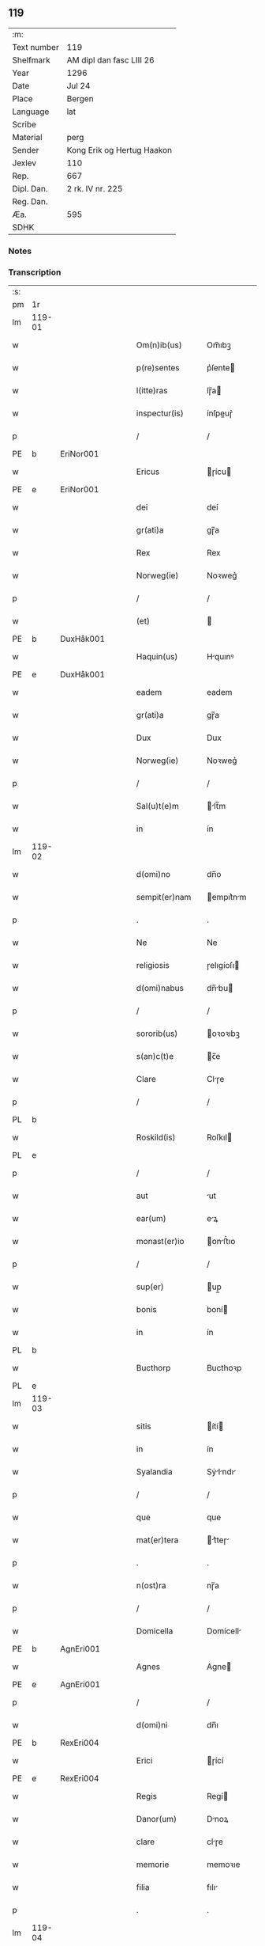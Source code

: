 ** 119
| :m:         |                            |
| Text number | 119                        |
| Shelfmark   | AM dipl dan fasc LIII 26   |
| Year        | 1296                       |
| Date        | Jul 24                     |
| Place       | Bergen                     |
| Language    | lat                        |
| Scribe      |                            |
| Material    | perg                       |
| Sender      | Kong Erik og Hertug Haakon |
| Jexlev      | 110                        |
| Rep.        | 667                        |
| Dipl. Dan.  | 2 rk. IV nr. 225           |
| Reg. Dan.   |                            |
| Æa.         | 595                        |
| SDHK        |                            |

*** Notes


*** Transcription
| :s: |        |   |   |   |   |                  |            |   |   |   |   |     |   |   |   |               |
| pm  | 1r     |   |   |   |   |                  |            |   |   |   |   |     |   |   |   |               |
| lm  | 119-01 |   |   |   |   |                  |            |   |   |   |   |     |   |   |   |               |
| w   |        |   |   |   |   | Om(n)ib(us)      | Om̅ıbꝫ      |   |   |   |   | lat |   |   |   |        119-01 |
| w   |        |   |   |   |   | p(re)sentes      | p͛ſente    |   |   |   |   | lat |   |   |   |        119-01 |
| w   |        |   |   |   |   | l(itte)ras       | lɼ̅a       |   |   |   |   | lat |   |   |   |        119-01 |
| w   |        |   |   |   |   | inspectur(is)    | ínſpeuɼ͛   |   |   |   |   | lat |   |   |   |        119-01 |
| p   |        |   |   |   |   | /                | /          |   |   |   |   | lat |   |   |   |        119-01 |
| PE  | b      | EriNor001  |   |   |   |                  |            |   |   |   |   |     |   |   |   |               |
| w   |        |   |   |   |   | Ericus           | ɼícu     |   |   |   |   | lat |   |   |   |        119-01 |
| PE  | e      | EriNor001  |   |   |   |                  |            |   |   |   |   |     |   |   |   |               |
| w   |        |   |   |   |   | dei              | deí        |   |   |   |   | lat |   |   |   |        119-01 |
| w   |        |   |   |   |   | gr(ati)a         | gɼ̅a        |   |   |   |   | lat |   |   |   |        119-01 |
| w   |        |   |   |   |   | Rex              | Rex        |   |   |   |   | lat |   |   |   |        119-01 |
| w   |        |   |   |   |   | Norweg(ie)       | Noꝛweg͛     |   |   |   |   | lat |   |   |   |        119-01 |
| p   |        |   |   |   |   | /                | /          |   |   |   |   | lat |   |   |   |        119-01 |
| w   |        |   |   |   |   | (et)             |           |   |   |   |   | lat |   |   |   |        119-01 |
| PE  | b      | DuxHåk001  |   |   |   |                  |            |   |   |   |   |     |   |   |   |               |
| w   |        |   |   |   |   | Haquin(us)       | Hquınꝰ    |   |   |   |   | lat |   |   |   |        119-01 |
| PE  | e      | DuxHåk001  |   |   |   |                  |            |   |   |   |   |     |   |   |   |               |
| w   |        |   |   |   |   | eadem            | eadem      |   |   |   |   | lat |   |   |   |        119-01 |
| w   |        |   |   |   |   | gr(ati)a         | gɼ̅a        |   |   |   |   | lat |   |   |   |        119-01 |
| w   |        |   |   |   |   | Dux              | Dux        |   |   |   |   | lat |   |   |   |        119-01 |
| w   |        |   |   |   |   | Norweg(ie)       | Noꝛweg͛     |   |   |   |   | lat |   |   |   |        119-01 |
| p   |        |   |   |   |   | /                | /          |   |   |   |   | lat |   |   |   |        119-01 |
| w   |        |   |   |   |   | Sal(u)t(e)m      | lt̅m      |   |   |   |   | lat |   |   |   |        119-01 |
| w   |        |   |   |   |   | in               | ín         |   |   |   |   | lat |   |   |   |        119-01 |
| lm  | 119-02 |   |   |   |   |                  |            |   |   |   |   |     |   |   |   |               |
| w   |        |   |   |   |   | d(omi)no         | dn̅o        |   |   |   |   | lat |   |   |   |        119-02 |
| w   |        |   |   |   |   | sempit(er)nam    | empıt͛nm  |   |   |   |   | lat |   |   |   |        119-02 |
| p   |        |   |   |   |   | .                | .          |   |   |   |   | lat |   |   |   |        119-02 |
| w   |        |   |   |   |   | Ne               | Ne         |   |   |   |   | lat |   |   |   |        119-02 |
| w   |        |   |   |   |   | religiosis       | ɼelıgíoſı |   |   |   |   | lat |   |   |   |        119-02 |
| w   |        |   |   |   |   | d(omi)nabus      | dn̅bu     |   |   |   |   | lat |   |   |   |        119-02 |
| p   |        |   |   |   |   | /                | /          |   |   |   |   | lat |   |   |   |        119-02 |
| w   |        |   |   |   |   | sororib(us)      | oꝛoꝛıbꝫ   |   |   |   |   | lat |   |   |   |        119-02 |
| w   |        |   |   |   |   | s(an)c(t)e       | c̅e        |   |   |   |   | lat |   |   |   |        119-02 |
| w   |        |   |   |   |   | Clare            | Clɼe      |   |   |   |   | lat |   |   |   |        119-02 |
| p   |        |   |   |   |   | /                | /          |   |   |   |   | lat |   |   |   |        119-02 |
| PL  | b      |   |   |   |   |                  |            |   |   |   |   |     |   |   |   |               |
| w   |        |   |   |   |   | Roskild(is)      | Roſkıl    |   |   |   |   | lat |   |   |   |        119-02 |
| PL  | e      |   |   |   |   |                  |            |   |   |   |   |     |   |   |   |               |
| p   |        |   |   |   |   | /                | /          |   |   |   |   | lat |   |   |   |        119-02 |
| w   |        |   |   |   |   | aut              | ut        |   |   |   |   | lat |   |   |   |        119-02 |
| w   |        |   |   |   |   | ear(um)          | eꝝ        |   |   |   |   | lat |   |   |   |        119-02 |
| w   |        |   |   |   |   | monast(er)io     | onﬅ͛ıo    |   |   |   |   | lat |   |   |   |        119-02 |
| p   |        |   |   |   |   | /                | /          |   |   |   |   | lat |   |   |   |        119-02 |
| w   |        |   |   |   |   | sup(er)          | up̲        |   |   |   |   | lat |   |   |   |        119-02 |
| w   |        |   |   |   |   | bonis            | boní      |   |   |   |   | lat |   |   |   |        119-02 |
| w   |        |   |   |   |   | in               | ín         |   |   |   |   | lat |   |   |   |        119-02 |
| PL  | b      |   |   |   |   |                  |            |   |   |   |   |     |   |   |   |               |
| w   |        |   |   |   |   | Bucthorp         | Bucthoꝛp   |   |   |   |   | dan |   |   |   |        119-02 |
| PL  | e      |   |   |   |   |                  |            |   |   |   |   |     |   |   |   |               |
| lm  | 119-03 |   |   |   |   |                  |            |   |   |   |   |     |   |   |   |               |
| w   |        |   |   |   |   | sitis            | ítí      |   |   |   |   | lat |   |   |   |        119-03 |
| w   |        |   |   |   |   | in               | ín         |   |   |   |   | lat |   |   |   |        119-03 |
| w   |        |   |   |   |   | Syalandia        | Sẏlndı  |   |   |   |   | lat |   |   |   |        119-03 |
| p   |        |   |   |   |   | /                | /          |   |   |   |   | lat |   |   |   |        119-03 |
| w   |        |   |   |   |   | que              | que        |   |   |   |   | lat |   |   |   |        119-03 |
| w   |        |   |   |   |   | mat(er)tera      | t͛teɼ    |   |   |   |   | lat |   |   |   |        119-03 |
| p   |        |   |   |   |   | .                | .          |   |   |   |   | lat |   |   |   |        119-03 |
| w   |        |   |   |   |   | n(ost)ra         | nɼ̅a        |   |   |   |   | lat |   |   |   |        119-03 |
| p   |        |   |   |   |   | /                | /          |   |   |   |   | lat |   |   |   |        119-03 |
| w   |        |   |   |   |   | Domicella        | Domícell  |   |   |   |   | lat |   |   |   |        119-03 |
| PE  | b      | AgnEri001  |   |   |   |                  |            |   |   |   |   |     |   |   |   |               |
| w   |        |   |   |   |   | Agnes            | Agne      |   |   |   |   | lat |   |   |   |        119-03 |
| PE  | e      | AgnEri001  |   |   |   |                  |            |   |   |   |   |     |   |   |   |               |
| p   |        |   |   |   |   | /                | /          |   |   |   |   | lat |   |   |   |        119-03 |
| w   |        |   |   |   |   | d(omi)ni         | dn̅ı        |   |   |   |   | lat |   |   |   |        119-03 |
| PE  | b      | RexEri004  |   |   |   |                  |            |   |   |   |   |     |   |   |   |               |
| w   |        |   |   |   |   | Erici            | ɼící      |   |   |   |   | lat |   |   |   |        119-03 |
| PE  | e      | RexEri004  |   |   |   |                  |            |   |   |   |   |     |   |   |   |               |
| w   |        |   |   |   |   | Regis            | Regí      |   |   |   |   | lat |   |   |   |        119-03 |
| w   |        |   |   |   |   | Danor(um)        | Dnoꝝ      |   |   |   |   | lat |   |   |   |        119-03 |
| w   |        |   |   |   |   | clare            | clɼe      |   |   |   |   | lat |   |   |   |        119-03 |
| w   |        |   |   |   |   | memorie          | memoꝛıe    |   |   |   |   | lat |   |   |   |        119-03 |
| w   |        |   |   |   |   | filia            | fılı      |   |   |   |   | lat |   |   |   |        119-03 |
| p   |        |   |   |   |   | .                | .          |   |   |   |   | lat |   |   |   |        119-03 |
| lm  | 119-04 |   |   |   |   |                  |            |   |   |   |   |     |   |   |   |               |
| w   |        |   |   |   |   | ip(s)is          | ıp̅ı       |   |   |   |   | lat |   |   |   |        119-04 |
| w   |        |   |   |   |   | sororib(us)      | ſoꝛoꝛıbꝫ   |   |   |   |   | lat |   |   |   |        119-04 |
| w   |        |   |   |   |   | (et)             |           |   |   |   |   | lat |   |   |   |        119-04 |
| w   |        |   |   |   |   | ear(um)          | eꝝ        |   |   |   |   | lat |   |   |   |        119-04 |
| w   |        |   |   |   |   | monast(er)io     | onﬅ͛ıo    |   |   |   |   | lat |   |   |   |        119-04 |
| p   |        |   |   |   |   | /                | /          |   |   |   |   | lat |   |   |   |        119-04 |
| w   |        |   |   |   |   | p(ro)            | ꝓ          |   |   |   |   | lat |   |   |   |        119-04 |
| w   |        |   |   |   |   | a(n)i(m)e        | ı̅e        |   |   |   |   | lat |   |   |   |        119-04 |
| w   |        |   |   |   |   | sue              | ue        |   |   |   |   | lat |   |   |   |        119-04 |
| p   |        |   |   |   |   | /                | /          |   |   |   |   | lat |   |   |   |        119-04 |
| w   |        |   |   |   |   | suor(um)q(ue)    | uoꝝqꝫ     |   |   |   |   | lat |   |   |   |        119-04 |
| w   |        |   |   |   |   | p(ro)genitor(um) | ꝓgenítoꝝ   |   |   |   |   | lat |   |   |   |        119-04 |
| p   |        |   |   |   |   | /                | /          |   |   |   |   | lat |   |   |   |        119-04 |
| w   |        |   |   |   |   | remedio          | ɼemedío    |   |   |   |   | lat |   |   |   |        119-04 |
| w   |        |   |   |   |   | contulit         | contulıt   |   |   |   |   | lat |   |   |   |        119-04 |
| w   |        |   |   |   |   | (et)             |           |   |   |   |   | lat |   |   |   |        119-04 |
| w   |        |   |   |   |   | p(er)            | p̲          |   |   |   |   | lat |   |   |   |        119-04 |
| w   |        |   |   |   |   | scotac(i)o(n)em  | ſcotc̅oem  |   |   |   |   | lat |   |   |   |        119-04 |
| w   |        |   |   |   |   | assignauit       | ſſıgnuít |   |   |   |   | lat |   |   |   |        119-04 |
| p   |        |   |   |   |   | /                | /          |   |   |   |   | lat |   |   |   |        119-04 |
| w   |        |   |   |   |   | iure             | íuɼe       |   |   |   |   | lat |   |   |   |        119-04 |
| lm  | 119-05 |   |   |   |   |                  |            |   |   |   |   |     |   |   |   |               |
| w   |        |   |   |   |   | p(er)petuo       | p̲petuo     |   |   |   |   | lat |   |   |   |        119-05 |
| w   |        |   |   |   |   | possidenda       | poſſıdend |   |   |   |   | lat |   |   |   |        119-05 |
| p   |        |   |   |   |   | /                | /          |   |   |   |   | lat |   |   |   |        119-05 |
| w   |        |   |   |   |   | possit           | poſſít     |   |   |   |   | lat |   |   |   |        119-05 |
| w   |        |   |   |   |   | aliq(ua)         | alıq      |   |   |   |   | lat |   |   |   |        119-05 |
| w   |        |   |   |   |   | calu(m)pnia      | clu̅pnı   |   |   |   |   | lat |   |   |   |        119-05 |
| w   |        |   |   |   |   | p(er)            | p̲          |   |   |   |   | lat |   |   |   |        119-05 |
| w   |        |   |   |   |   | n(ost)ros        | nɼ̅o       |   |   |   |   | lat |   |   |   |        119-05 |
| w   |        |   |   |   |   | heredes          | heɼede    |   |   |   |   | lat |   |   |   |        119-05 |
| p   |        |   |   |   |   | /                | /          |   |   |   |   | lat |   |   |   |        119-05 |
| w   |        |   |   |   |   | successu         | ucceſſu   |   |   |   |   | lat |   |   |   |        119-05 |
| w   |        |   |   |   |   | te(m)p(or)is     | te̅p̲í      |   |   |   |   | lat |   |   |   |        119-05 |
| w   |        |   |   |   |   | suboriri         | uboꝛıɼí   |   |   |   |   | lat |   |   |   |        119-05 |
| p   |        |   |   |   |   | /                | /          |   |   |   |   | lat |   |   |   |        119-05 |
| w   |        |   |   |   |   | tenore           | tenoꝛe     |   |   |   |   | lat |   |   |   |        119-05 |
| w   |        |   |   |   |   | p(re)senciu(m)   | p͛ſencıu̅    |   |   |   |   | lat |   |   |   |        119-05 |
| w   |        |   |   |   |   | notu(m)          | notu̅       |   |   |   |   | lat |   |   |   |        119-05 |
| w   |        |   |   |   |   | esse             | eſſe       |   |   |   |   | lat |   |   |   |        119-05 |
| lm  | 119-06 |   |   |   |   |                  |            |   |   |   |   |     |   |   |   |               |
| w   |        |   |   |   |   | uolum(us)        | uolumꝰ     |   |   |   |   | lat |   |   |   |        119-06 |
| w   |        |   |   |   |   | p(re)sentib(us)  | p͛ſentıbꝫ   |   |   |   |   | lat |   |   |   |        119-06 |
| w   |        |   |   |   |   | (et)             |           |   |   |   |   | lat |   |   |   |        119-06 |
| w   |        |   |   |   |   | futuris          | futuɼí    |   |   |   |   | lat |   |   |   |        119-06 |
| p   |        |   |   |   |   | /                | /          |   |   |   |   | lat |   |   |   |        119-06 |
| w   |        |   |   |   |   | nos              | no        |   |   |   |   | lat |   |   |   |        119-06 |
| p   |        |   |   |   |   | /                | /          |   |   |   |   | lat |   |   |   |        119-06 |
| w   |        |   |   |   |   | omni             | omní       |   |   |   |   | lat |   |   |   |        119-06 |
| w   |        |   |   |   |   | iuri             | íuɼí       |   |   |   |   | lat |   |   |   |        119-06 |
| p   |        |   |   |   |   | /                | /          |   |   |   |   | lat |   |   |   |        119-06 |
| w   |        |   |   |   |   | q(uo)d           | q         |   |   |   |   | lat |   |   |   |        119-06 |
| w   |        |   |   |   |   | nob(is)          | nob̅        |   |   |   |   | lat |   |   |   |        119-06 |
| w   |        |   |   |   |   | in               | ín         |   |   |   |   | lat |   |   |   |        119-06 |
| w   |        |   |   |   |   | eisdem           | eıſdem     |   |   |   |   | lat |   |   |   |        119-06 |
| w   |        |   |   |   |   | bonis            | boní      |   |   |   |   | lat |   |   |   |        119-06 |
| w   |        |   |   |   |   | posset           | poſſet     |   |   |   |   | lat |   |   |   |        119-06 |
| w   |        |   |   |   |   | forsan           | foꝛſn     |   |   |   |   | lat |   |   |   |        119-06 |
| w   |        |   |   |   |   | compet(er)e      | compet͛e    |   |   |   |   | lat |   |   |   |        119-06 |
| p   |        |   |   |   |   | /                | /          |   |   |   |   | lat |   |   |   |        119-06 |
| w   |        |   |   |   |   | renu(n)ciasse    | ɼenu̅cıſſe |   |   |   |   | lat |   |   |   |        119-06 |
| w   |        |   |   |   |   | p(er)pe¦tuo      | p̲pe¦tuo    |   |   |   |   | lat |   |   |   | 119-06—119-07 |
| w   |        |   |   |   |   | p(er)            | p̲          |   |   |   |   | lat |   |   |   |        119-07 |
| w   |        |   |   |   |   | p(re)sentes      | p͛ſente    |   |   |   |   | lat |   |   |   |        119-07 |
| p   |        |   |   |   |   | .                | .          |   |   |   |   | lat |   |   |   |        119-07 |
| w   |        |   |   |   |   | Gratum           | Gɼtu     |   |   |   |   | lat |   |   |   |        119-07 |
| w   |        |   |   |   |   | (et)             |           |   |   |   |   | lat |   |   |   |        119-07 |
| w   |        |   |   |   |   | Ratum            | Rtum      |   |   |   |   | lat |   |   |   |        119-07 |
| w   |        |   |   |   |   | h(ab)entes       | he̅nte     |   |   |   |   | lat |   |   |   |        119-07 |
| p   |        |   |   |   |   | /                | /          |   |   |   |   | lat |   |   |   |        119-07 |
| w   |        |   |   |   |   | quicq(ui)d       | quícqd    |   |   |   |   | lat |   |   |   |        119-07 |
| w   |        |   |   |   |   | eadem            | edem      |   |   |   |   | lat |   |   |   |        119-07 |
| w   |        |   |   |   |   | Domicella        | Domıcell  |   |   |   |   | lat |   |   |   |        119-07 |
| p   |        |   |   |   |   | /                | /          |   |   |   |   | lat |   |   |   |        119-07 |
| w   |        |   |   |   |   | fecerat          | feceɼt    |   |   |   |   | lat |   |   |   |        119-07 |
| w   |        |   |   |   |   | in               | í         |   |   |   |   | lat |   |   |   |        119-07 |
| w   |        |   |   |   |   | p(re)missis      | p͛mıſſí    |   |   |   |   | lat |   |   |   |        119-07 |
| p   |        |   |   |   |   | .                | .          |   |   |   |   | lat |   |   |   |        119-07 |
| w   |        |   |   |   |   | In               | In         |   |   |   |   | lat |   |   |   |        119-07 |
| w   |        |   |   |   |   | cui(us)          | cuıꝰ       |   |   |   |   | lat |   |   |   |        119-07 |
| w   |        |   |   |   |   | rei              | ɼeí        |   |   |   |   | lat |   |   |   |        119-07 |
| w   |        |   |   |   |   | testi¦moniu(m)   | teﬅí¦moníu̅ |   |   |   |   | lat |   |   |   | 119-07—119-08 |
| p   |        |   |   |   |   | /                | /          |   |   |   |   | lat |   |   |   |        119-08 |
| w   |        |   |   |   |   | p(re)sentes      | p͛ſente    |   |   |   |   | lat |   |   |   |        119-08 |
| w   |        |   |   |   |   | l(itte)ras       | lɼ̅a       |   |   |   |   | lat |   |   |   |        119-08 |
| p   |        |   |   |   |   | .                | .          |   |   |   |   | lat |   |   |   |        119-08 |
| w   |        |   |   |   |   | sigillor(um)     | ıgılloꝝ   |   |   |   |   | lat |   |   |   |        119-08 |
| w   |        |   |   |   |   | n(ost)ror(um)    | nɼ̅oꝝ       |   |   |   |   | lat |   |   |   |        119-08 |
| w   |        |   |   |   |   | munimine         | munímíne   |   |   |   |   | lat |   |   |   |        119-08 |
| p   |        |   |   |   |   | /                | /          |   |   |   |   | lat |   |   |   |        119-08 |
| w   |        |   |   |   |   | fecim(us)        | fecımꝰ     |   |   |   |   | lat |   |   |   |        119-08 |
| w   |        |   |   |   |   | roborari         | ɼoboꝛɼí   |   |   |   |   | lat |   |   |   |        119-08 |
| p   |        |   |   |   |   | .                | .          |   |   |   |   | lat |   |   |   |        119-08 |
| w   |        |   |   |   |   | Datu(m)          | Datu̅       |   |   |   |   | lat |   |   |   |        119-08 |
| PL  | b      |   |   |   |   |                  |            |   |   |   |   |     |   |   |   |               |
| w   |        |   |   |   |   | Berg(is)         | Beɼg͛       |   |   |   |   | lat |   |   |   |        119-08 |
| PL  | e      |   |   |   |   |                  |            |   |   |   |   |     |   |   |   |               |
| w   |        |   |   |   |   | in               | í         |   |   |   |   | lat |   |   |   |        119-08 |
| w   |        |   |   |   |   | vigilia          | ỽıgılı    |   |   |   |   | lat |   |   |   |        119-08 |
| w   |        |   |   |   |   | b(eat)i          | bı̅         |   |   |   |   | lat |   |   |   |        119-08 |
| w   |        |   |   |   |   | Iacobi           | Icobı     |   |   |   |   | lat |   |   |   |        119-08 |
| w   |        |   |   |   |   | Ap(osto)li       | pl̅ı       |   |   |   |   | lat |   |   |   |        119-08 |
| p   |        |   |   |   |   | .                | .          |   |   |   |   | lat |   |   |   |        119-08 |
| lm  | 119-09 |   |   |   |   |                  |            |   |   |   |   |     |   |   |   |               |
| w   |        |   |   |   |   | Anno             | Anno       |   |   |   |   | lat |   |   |   |        119-09 |
| w   |        |   |   |   |   | d(omi)ni         | dn̅ı        |   |   |   |   | lat |   |   |   |        119-09 |
| n   |        |   |   |   |   | mͦ                | ͦ          |   |   |   |   | lat |   |   |   |        119-09 |
| n   |        |   |   |   |   | CCͦ               | CͦC         |   |   |   |   | lat |   |   |   |        119-09 |
| w   |        |   |   |   |   | Νonagesimo       | Νongeſímo |   |   |   |   | lat |   |   |   |        119-09 |
| w   |        |   |   |   |   | sexto            | exto      |   |   |   |   | lat |   |   |   |        119-09 |
| p   |        |   |   |   |   | .                | .          |   |   |   |   | lat |   |   |   |        119-09 |
| :e: |        |   |   |   |   |                  |            |   |   |   |   |     |   |   |   |               |
